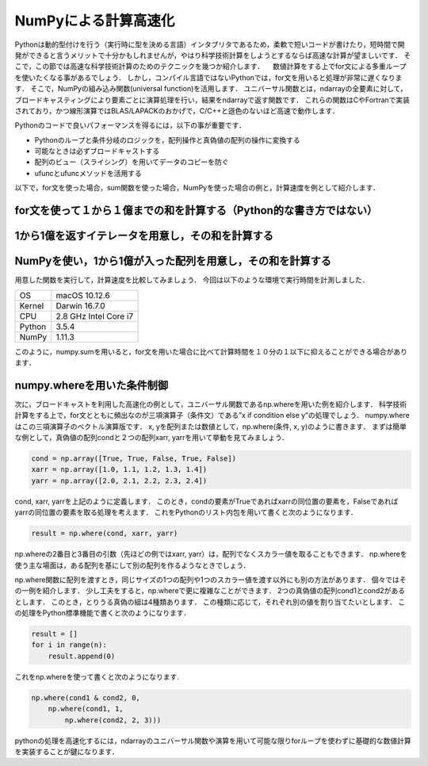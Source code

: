 NumPyによる計算高速化
========================

Pythonは動的型付けを行う（実行時に型を決める言語）インタプリタであるため，柔軟で短いコードが書けたり，短時間で開発ができると言うメリットで十分かもしれませんが，やはり科学技術計算をしようとするならば高速な計算が望ましいです．
そこで，この節では高速な科学技術計算のためのテクニックを幾つか紹介します．
　数値計算をする上でfor文による多重ループを使いたくなる事があるでしょう．
しかし，コンパイル言語ではないPythonでは，for文を用いると処理が非常に遅くなります．
そこで，NumPyの組み込み関数(universal function)を活用します．
ユニバーサル関数とは，ndarrayの全要素に対して，ブロードキャスティングにより要素ごとに演算処理を行い，結果をndarrayで返す関数です．
これらの関数はCやFortranで実装されており，かつ線形演算ではBLAS/LAPACKのおかげで，C/C++と遜色のないほど高速で動作します．

Pythonのコードで良いパフォーマンスを得るには，以下の事が重要です．

* Pythonのループと条件分岐のロジックを，配列操作と真偽値の配列の操作に変換する
* 可能なときは必ずブロードキャストする
* 配列のビュー（スライシング）を用いてデータのコピーを防ぐ
* ufuncとufuncメソッドを活用する

以下で，for文を使った場合，sum関数を使った場合，NumPyを使った場合の例と，計算速度を例として紹介します．


.. ipython:: python

    import time
    import sys
    
for文を使って１から１億までの和を計算する（Python的な書き方ではない）
^^^^^^^^^^^^^^^^^^^^^^^^^^^^^^^^^^^^^^^^^^^^^^^^^^^^^^^^^^^^^^^^^^^^

.. ipython:: python
    
    def test_for_loop():
        tick = time.time()
        s = 0
        for i in range(1, 100001):
            s += i
        print('Calculation result: %d' % s)
        tock = time.time()
        print('Time of %s: %.06f[s]' % (sys._getframe().f_code.co_name, tock-tick))


1から1億を返すイテレータを用意し，その和を計算する
^^^^^^^^^^^^^^^^^^^^^^^^^^^^^^^^^^^^^^^^^^^^^^^^^^^^^^^^^^^^^^^^^^^^^

.. ipython:: python
    
    def test_sum():
        tick = time.time()
        s = sum(range(1, 100001))
        print('Calculation result: %d' % s)
        tock = time.time()
        print('Time of %s: %.06f[s]' % (sys._getframe().f_code.co_name, tock-tick))

NumPyを使い，1から1億が入った配列を用意し，その和を計算する
^^^^^^^^^^^^^^^^^^^^^^^^^^^^^^^^^^^^^^^^^^^^^^^^^^^^^^^^^^^^^^^^^^^^^^

.. ipython:: python

    def test_numpy_sum():
        tick = time.time()
        a = np.arange(1, 100001, dtype=np.int64)
        print('Calculation result: %d' % a.sum())
        tock = time.time()
        print('Time of %s: %.06f[s]' % (sys._getframe().f_code.co_name, tock-tick))
    
用意した関数を実行して，計算速度を比較してみましょう．
今回は以下のような環境で実行時間を計測しました．

+--------+-----------------------+
| OS     | macOS 10.12.6         |
+--------+-----------------------+
| Kernel | Darwin 16.7.0         |
+--------+-----------------------+
| CPU    | 2.8 GHz Intel Core i7 |
+--------+-----------------------+
| Python | 3.5.4                 |
+--------+-----------------------+
| NumPy  | 1.11.3                |
+--------+-----------------------+

.. ipython:: python
    
    test_for_loop()
    test_sum()
    test_numpy_sum()

このように，numpy.sumを用いると，for文を用いた場合に比べて計算時間を１０分の１以下に抑えることができる場合があります．

numpy.whereを用いた条件制御
^^^^^^^^^^^^^^^^^^^^^^^^^^^^^^^^^^^^^^^^^^^^

次に，ブロードキャストを利用した高速化の例として，ユニバーサル関数であるnp.whereを用いた例を紹介します．
科学技術計算をする上で，for文とともに頻出なのが三項演算子（条件文）である”x if condition else y”の処理でしょう．
numpy.whereはこの三項演算子のベクトル演算版です．
x, yを配列または数値として，np.where(条件, x, y)のように書きます．
まずは簡単な例として，真偽値の配列condと２つの配列xarr, yarrを用いて挙動を見てみましょう．

.. code-block:: python

    cond = np.array([True, True, False, True, False])
    xarr = np.array([1.0, 1.1, 1.2, 1.3, 1.4]) 
    yarr = np.array([2.0, 2.1, 2.2, 2.3, 2.4])

cond, xarr, yarrを上記のように定義します．
このとき，condの要素がTrueであればxarrの同位置の要素を，Falseであればyarrの同位置の要素を取る処理を考えます．
これをPythonのリスト内包を用いて書くと次のようになります．
    
.. code-block:: python

    result = np.where(cond, xarr, yarr)

np.whereの2番目と3番目の引数（先ほどの例ではxarr, yarr）は，配列でなくスカラー値を取ることもできます．
np.whereを使う主な場面は，ある配列を基にして別の配列を作るようなときでしょう．

np.where関数に配列を渡すとき，同じサイズの1つの配列や1つのスカラー値を渡す以外にも別の方法があります．
個々ではその一例を紹介します．
少し工夫をすると，np.whereで更に複雑なことができます．
2つの真偽値の配列cond1とcond2があるとします．
このとき，とりうる真偽の組は4種類あります．
この種類に応じて，それぞれ別の値を割り当てたいとします．
この処理をPython標準機能で書くと次のようになります．

.. code-block:: python

    result = []
    for i in range(n):
        result.append(0)

これをnp.whereを使って書くと次のようになります.
   
.. code-block:: python

    np.where(cond1 & cond2, 0,
        np.where(cond1, 1, 
            np.where(cond2, 2, 3)))

pythonの処理を高速化するには，ndarrayのユニバーサル関数や演算を用いて可能な限りforループを使わずに基礎的な数値計算を実装することが鍵になります．




